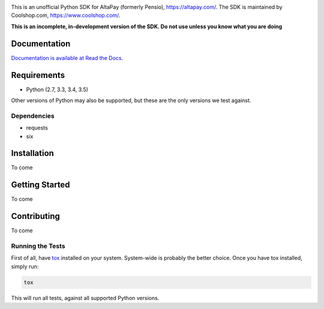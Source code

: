 .. image:: https://travis-ci.org/coolshop-com/AltaPay.svg
    :target: https://travis-ci.org/coolshop-com/AltaPay

.. image:: https://codecov.io/github/coolshop-com/AltaPay/coverage.svg?branch=master
    :target: https://codecov.io/github/coolshop-com/AltaPay?branch=master

.. image:: https://img.shields.io/pypi/v/altapay.svg
    :target: https://pypi.python.org/pypi/altapay

This is an unofficial Python SDK for AltaPay (formerly Pensio), https://altapay.com/. The SDK is maintained by Coolshop.com, https://www.coolshop.com/.

**This is an incomplete, in-development version of the SDK. Do not use unless you know what you are doing**

Documentation
=============
`Documentation is available at Read the Docs <http://altapay.readthedocs.org/en/latest/>`_.

Requirements
============
- Python (2.7, 3.3, 3.4, 3.5)

Other versions of Python may also be supported, but these are the only versions we test against.

Dependencies
++++++++++++
- requests
- six

Installation
============
To come

Getting Started
===============
To come

Contributing
============
To come

Running the Tests
+++++++++++++++++
First of all, have `tox <http://tox.readthedocs.org/en/latest/>`_ installed on your system. System-wide is probably the better choice. Once you have tox installed, simply run:

.. code:: python

    tox

This will run all tests, against all supported Python versions.
